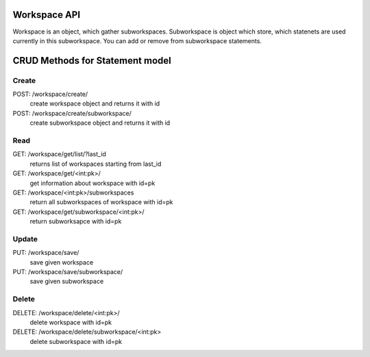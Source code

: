 Workspace API
=============

Workspace is an object, which gather subworkspaces. Subworkspace is
object which store, which statenets are used currently in this subworkspace.
You can add or remove from subworkspace statements.


CRUD Methods for Statement model
================================

Create
------

POST: /workspace/create/
    create workspace object and returns it with id

POST: /workspace/create/subworkspace/
    create subworkspace object and returns it with id


Read
----

GET: /workspace/get/list/?last_id
    returns list of workspaces starting from last_id

GET: /workspace/get/<int:pk>/
    get information about workspace with id=pk

GET: /workspace/<int:pk>/subworkspaces
    return all subworkspaces of workspace with id=pk

GET: /workspace/get/subworkspace/<int:pk>/
    return subworksapce with id=pk


Update
------

PUT: /workspace/save/
    save given workspace

PUT: /workspace/save/subworkspace/
    save given subworkspace


Delete
------

DELETE: /workspace/delete/<int:pk>/
    delete workspace with id=pk

DELETE: /workspace/delete/subworkspace/<int:pk>
    delete subworkspace with id=pk